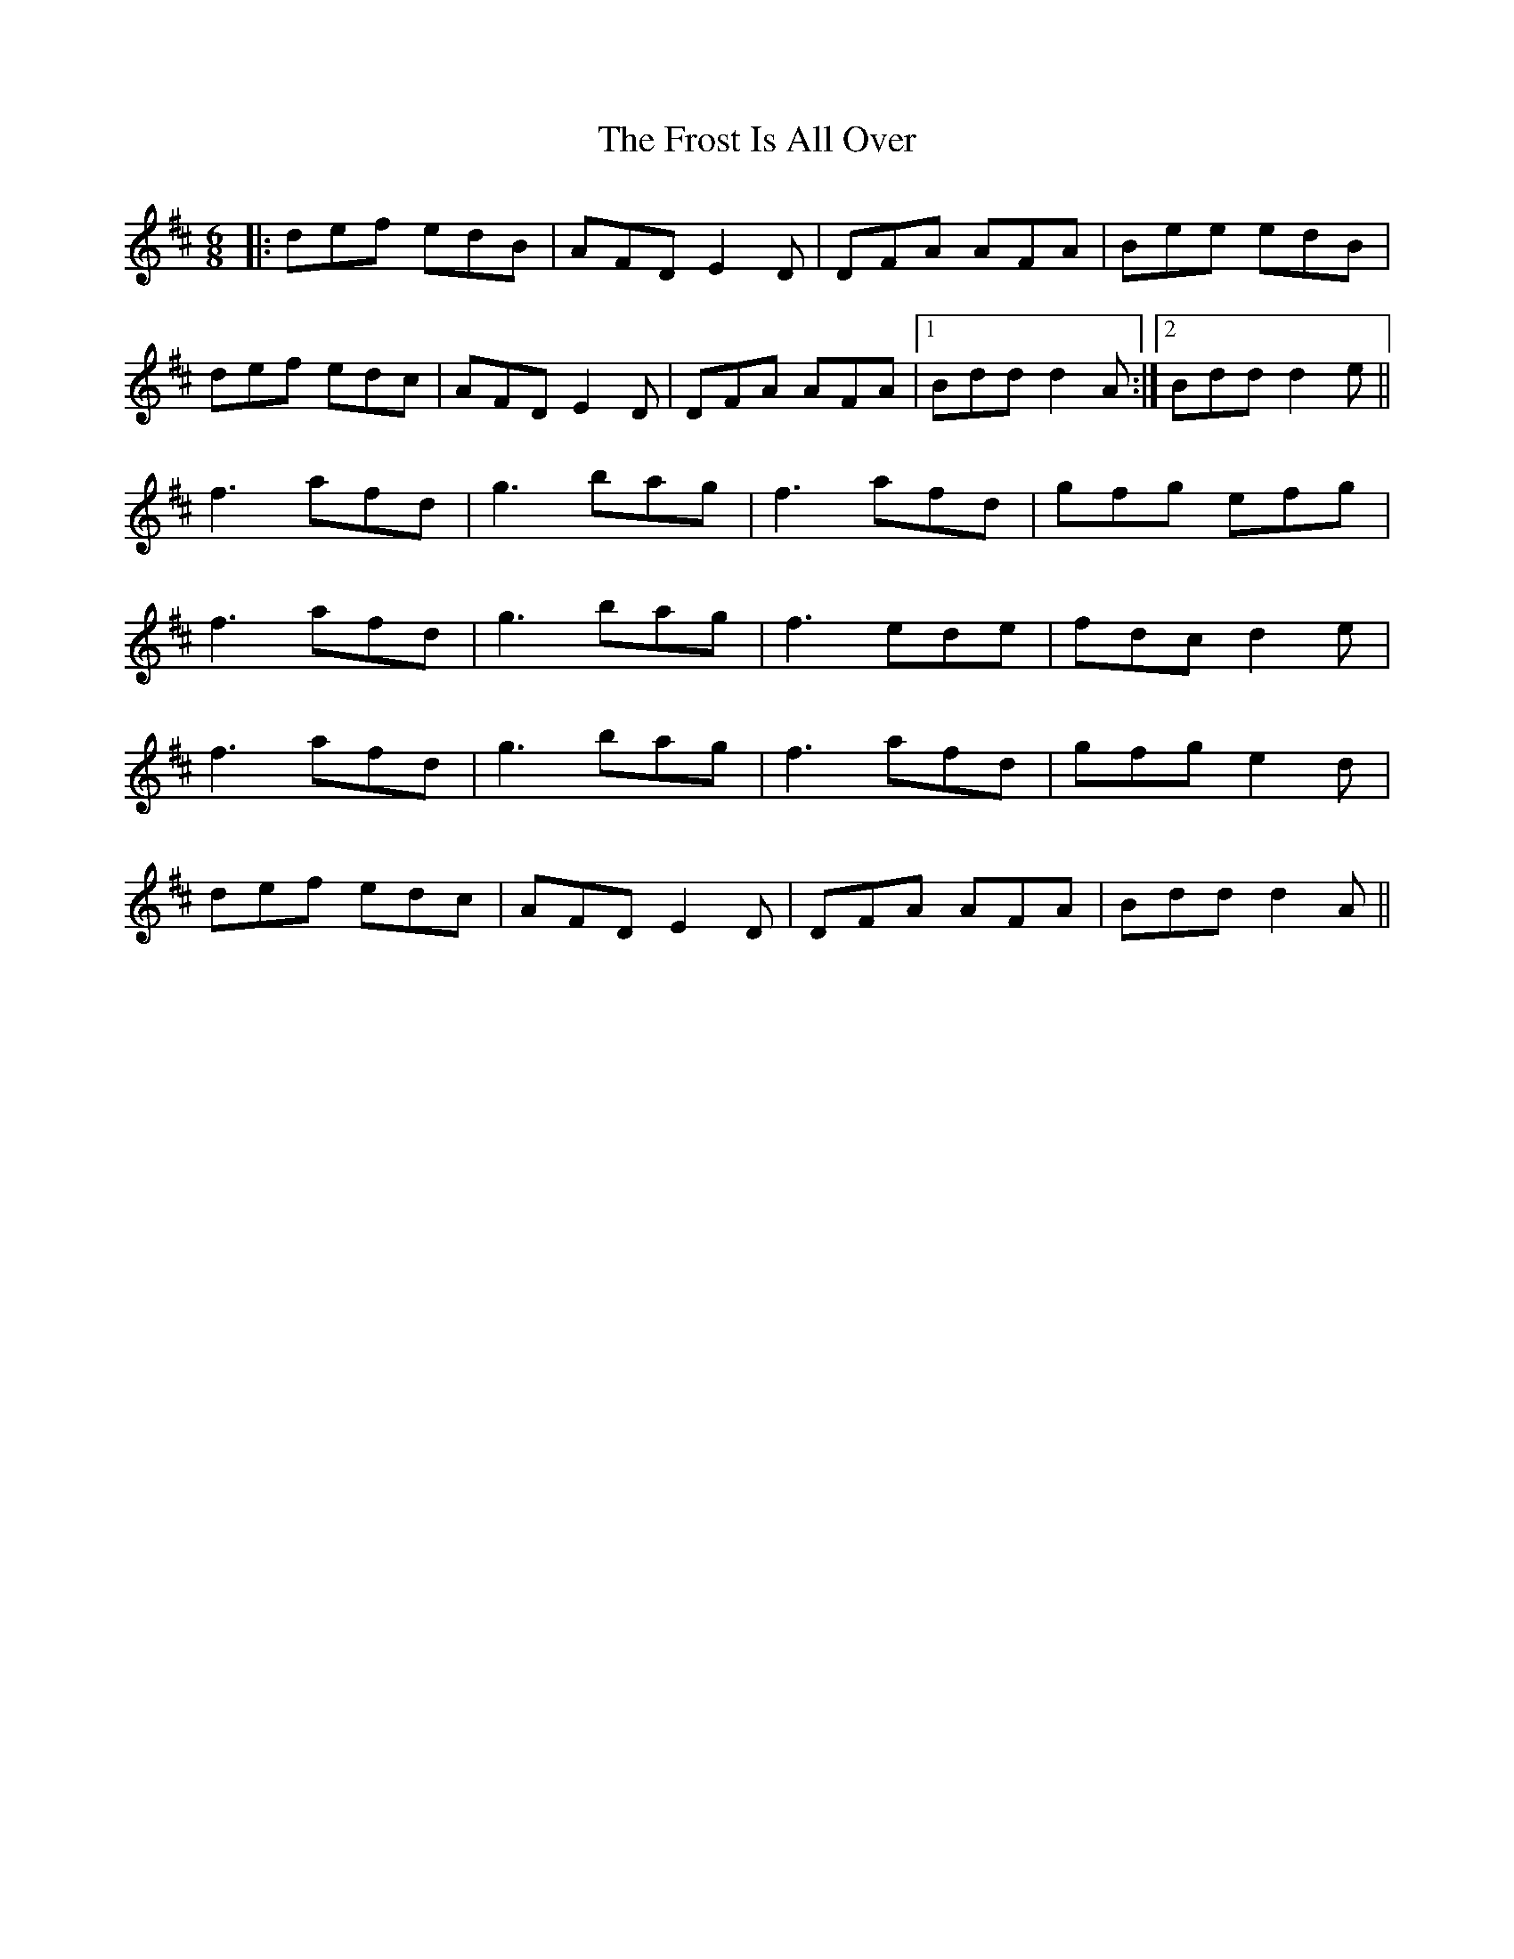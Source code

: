 X: 14192
T: Frost Is All Over, The
R: jig
M: 6/8
K: Dmajor
|:def edB|AFD E2D|DFA AFA|Bee edB|
def edc|AFD E2D|DFA AFA|1 Bdd d2A:|2 Bdd d2e||
f3 afd|g3 bag|f3 afd|gfg efg|
f3 afd|g3 bag|f3 ede|fdc d2e|
f3 afd|g3 bag|f3 afd|gfg e2d|
def edc|AFD E2D|DFA AFA|Bdd d2A||

